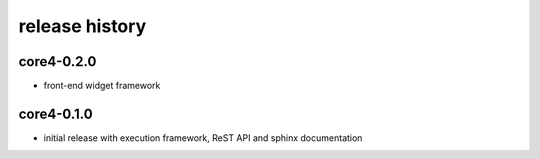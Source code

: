 ###############
release history
###############

core4-0.2.0
===========

* front-end widget framework


core4-0.1.0
===========

* initial release with execution framework, ReST API and sphinx documentation